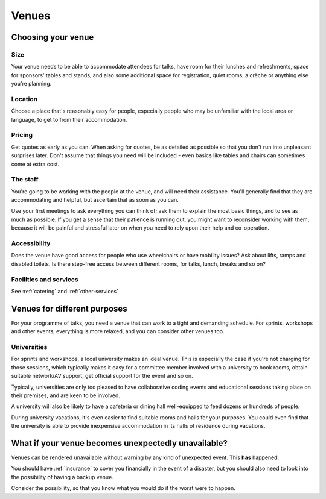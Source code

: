 .. _venues:

======
Venues
======

Choosing your venue
===================

Size
----

Your venue needs to be able to accommodate attendees for talks, have room for their lunches and
refreshments, space for sponsors' tables and stands, and also some additional space for
registration, quiet rooms, a crèche or anything else you're planning.


Location
--------

Choose a place that's reasonably easy for people, especially people who may be unfamiliar with the
local area or language, to get to from their accommodation.


Pricing
-------

Get quotes as early as you can. When asking for quotes, be as detailed as possible so that you
don't run into unpleasant surprises later. Don't assume that things you need will be included -
even basics like tables and chairs can sometimes come at extra cost.


The staff
---------

You're going to be working with the people at the venue, and will need their assistance. You'll
generally find that they are accommodating and helpful, but ascertain that as soon as you can.

Use your first meetings to ask everything you can think of; ask them to explain the most basic
things, and to see as much as possible. If you get a sense that their patience is running out, you
might want to reconsider working with them, because it will be painful and stressful later on when
you need to rely upon their help and co-operation.


Accessibility
-------------

Does the venue have good access for people who use wheelchairs or have mobility issues? Ask about
lifts, ramps and disabled toilets. Is there step-free access between different rooms, for talks,
lunch, breaks and so on?


Facilities and services
-----------------------

See :ref:`catering` and :ref:`other-services`


Venues for different purposes
=============================

For your programme of talks, you need a venue that can work to a tight and demanding
schedule. For sprints, workshops and other events, everything is more relaxed, and you can consider
other venues too.

Universities
------------

For sprints and workshops, a local university makes an ideal venue. This is especially the case if
you're not charging for those sessions, which typically makes it easy for a committee member
involved with a university to book rooms, obtain suitable network/AV support, get official support
for the event and so on.

Typically, universities are only too pleased to have collaborative coding events and educational
sessions taking place on their premises, and are keen to be involved.

A university will also be likely to have a cafeteria or dining hall well-equipped to feed dozens or
hundreds of people.

During university vacations, it's even easier to find suitable rooms and halls for your purposes.
You could even find that the university is able to provide inexpensive accommodation in its halls
of residence during vacations.


.. _backup_venues:

What if your venue becomes unexpectedly unavailable?
====================================================

Venues can be rendered unavailable without warning by any kind of unexpected event. This **has**
happened.

You should have :ref:`insurance` to cover you financially in the event of a disaster, but you
should also need to look into the possibility of having a backup venue.

Consider the possibility, so that you know what you would do if the worst were to happen.
